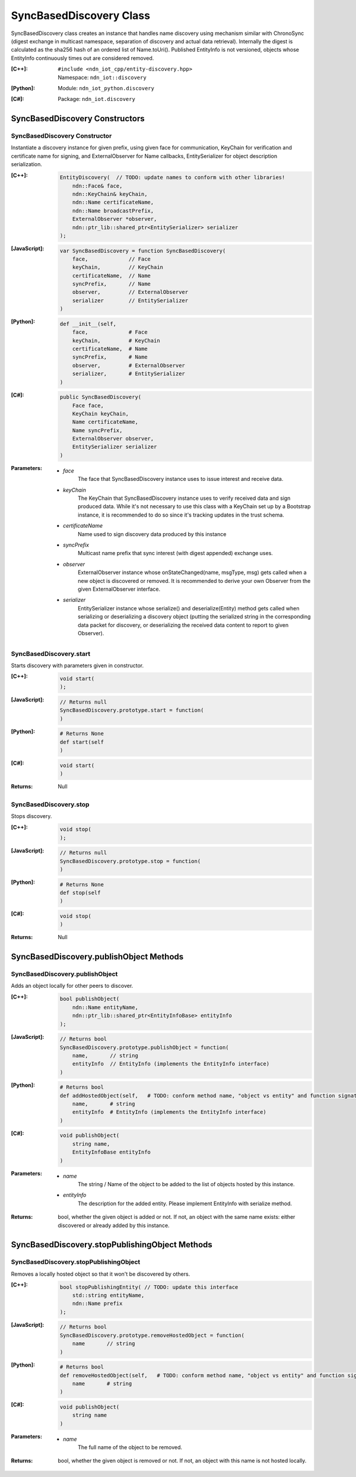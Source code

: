 .. _SyncBasedDiscovery:

SyncBasedDiscovery Class
==========

SyncBasedDiscovery class creates an instance that handles name discovery using mechanism similar with ChronoSync (digest exchange in multicast namespace, separation of discovery and actual data retrieval). Internally the digest is calculated as the sha256 hash of an ordered list of Name.toUri(). Published EntityInfo is not versioned, objects whose EntityInfo continuously times out are considered removed.

:[C++]:
    | ``#include <ndn_iot_cpp/entity-discovery.hpp>``
    | Namespace: ``ndn_iot::discovery``

:[Python]:
    Module: ``ndn_iot_python.discovery``

:[C#]:
    Package: ``ndn_iot.discovery``

SyncBasedDiscovery Constructors
-----------------

SyncBasedDiscovery Constructor 
^^^^^^^^^^^^^^^^^^^^^^^^^^^^^^^^^^^^^^

Instantiate a discovery instance for given prefix, using given face for communication, KeyChain for verification and certificate name for signing, and ExternalObserver for Name callbacks, EntitySerializer for object description serialization.

:[C++]:

    .. code-block:: c++
    
        EntityDiscovery(  // TODO: update names to conform with other libraries!
            ndn::Face& face, 
            ndn::KeyChain& keyChain, 
            ndn::Name certificateName, 
            ndn::Name broadcastPrefix, 
            ExternalObserver *observer, 
            ndn::ptr_lib::shared_ptr<EntitySerializer> serializer
        );

:[JavaScript]:

    .. code-block:: javascript
    
        var SyncBasedDiscovery = function SyncBasedDiscovery(
            face,             // Face
            keyChain,         // KeyChain
            certificateName,  // Name
            syncPrefix,       // Name
            observer,         // ExternalObserver
            serializer        // EntitySerializer
        )

:[Python]:

    .. code-block:: python
    
        def __init__(self, 
            face,             # Face
            keyChain,         # KeyChain
            certificateName,  # Name
            syncPrefix,       # Name
            observer,         # ExternalObserver
            serializer,       # EntitySerializer
        )

:[C#]:

    .. code-block:: c#
    
        public SyncBasedDiscovery(
            Face face, 
            KeyChain keyChain, 
            Name certificateName, 
            Name syncPrefix, 
            ExternalObserver observer, 
            EntitySerializer serializer
        )
    
:Parameters:

    - `face`
        The face that SyncBasedDiscovery instance uses to issue interest and receive data.

    - `keyChain`
        The KeyChain that SyncBasedDiscovery instance uses to verify received data and sign produced data. While it's not necessary to use this class with a KeyChain set up by a Bootstrap instance, it is recommended to do so since it's tracking updates in the trust schema.

    - `certificateName`
        Name used to sign discovery data produced by this instance

    - `syncPrefix`
        Multicast name prefix that sync interest (with digest appended) exchange uses.

    - `observer`
        ExternalObserver instance whose onStateChanged(name, msgType, msg) gets called when a new object is discovered or removed. It is recommended to derive your own Observer from the given ExternalObserver interface.

    - `serializer`
        EntitySerializer instance whose serialize() and deserialize(Entity) method gets called when serializing or deserializing a discovery object (putting the serialized string in the corresponding data packet for discovery, or deserializing the received data content to report to given Observer). 

SyncBasedDiscovery.start
^^^^^^^^^^^^^^^^^^^^^^^^^^^^^^^^^^^^^^

Starts discovery with parameters given in constructor.

:[C++]:

    .. code-block:: c++
    
        void start(
        );

:[JavaScript]:

    .. code-block:: javascript
    
        // Returns null
        SyncBasedDiscovery.prototype.start = function(
        )

:[Python]:

    .. code-block:: python
    
        # Returns None
        def start(self 
        )

:[C#]:

    .. code-block:: c#
    
        void start(
        )

:Returns:

    Null

SyncBasedDiscovery.stop
^^^^^^^^^^^^^^^^^^^^^^^^^^^^^^^^^^^^^^

Stops discovery.

:[C++]:

    .. code-block:: c++
    
        void stop(
        );

:[JavaScript]:

    .. code-block:: javascript
    
        // Returns null
        SyncBasedDiscovery.prototype.stop = function(
        )

:[Python]:

    .. code-block:: python
    
        # Returns None
        def stop(self 
        )

:[C#]:

    .. code-block:: c#
    
        void stop(
        )

:Returns:

    Null

SyncBasedDiscovery.publishObject Methods
-----------------

SyncBasedDiscovery.publishObject
^^^^^^^^^^^^^^^^^^^^^^^^^^^^^^^^^^^^^^

Adds an object locally for other peers to discover.

:[C++]:

    .. code-block:: c++
    
        bool publishObject(
            ndn::Name entityName, 
            ndn::ptr_lib::shared_ptr<EntityInfoBase> entityInfo
        );

:[JavaScript]:

    .. code-block:: javascript
    
        // Returns bool
        SyncBasedDiscovery.prototype.publishObject = function(
            name,       // string
            entityInfo  // EntityInfo (implements the EntityInfo interface)
        )

:[Python]:

    .. code-block:: python
    
        # Returns bool
        def addHostedObject(self,   # TODO: conform method name, "object vs entity" and function signature
            name,       # string
            entityInfo  # EntityInfo (implements the EntityInfo interface)
        )

:[C#]:

    .. code-block:: c#
    
        void publishObject(
            string name, 
            EntityInfoBase entityInfo
        )

:Parameters:

    - `name`
        The string / Name of the object to be added to the list of objects hosted by this instance.

    - `entityInfo`
        The description for the added entity. Please implement EntityInfo with serialize method.

:Returns:

    bool, whether the given object is added or not. If not, an object with the same name exists: either discovered or already added by this instance.


SyncBasedDiscovery.stopPublishingObject Methods
-----------------

SyncBasedDiscovery.stopPublishingObject
^^^^^^^^^^^^^^^^^^^^^^^^^^^^^^^^^^^^^^

Removes a locally hosted object so that it won't be discovered by others.

:[C++]:

    .. code-block:: c++
    
        bool stopPublishingEntity( // TODO: update this interface
            std::string entityName,
            ndn::Name prefix
        );

:[JavaScript]:

    .. code-block:: javascript
    
        // Returns bool
        SyncBasedDiscovery.prototype.removeHostedObject = function(
            name       // string
        )

:[Python]:

    .. code-block:: python
    
        # Returns bool
        def removeHostedObject(self,   # TODO: conform method name, "object vs entity" and function signature
            name       # string
        )

:[C#]:

    .. code-block:: c#
    
        void publishObject(
            string name
        )

:Parameters:

    - `name`
        The full name of the object to be removed.

:Returns:

    bool, whether the given object is removed or not. If not, an object with this name is not hosted locally.